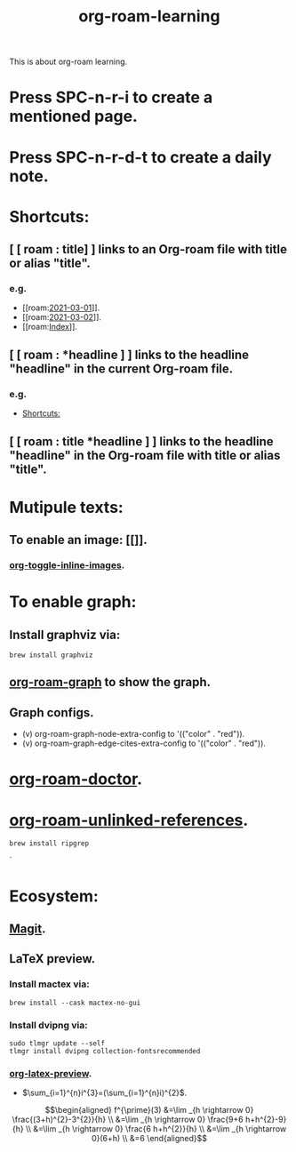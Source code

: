 #+title: org-roam-learning
#+STARTUP: latexpreview
#+STARTUP: inlineimages

This is about org-roam learning.
* Press SPC-n-r-i to create a mentioned page.
* Press SPC-n-r-d-t to create a daily note.
* Shortcuts:
:PROPERTIES:
:ID:       0fb4f34d-258d-4ec4-bae7-60f8788f5e2e
:END:
** [ [ roam : title] ] links to an Org-roam file with title or alias "title".
*** e.g.
- [[roam:[[file:daily/2021-03-01.org][2021-03-01]]]].
- [[roam:[[file:daily/2021-03-02.org][2021-03-02]]]].
- [[roam:[[file:20210302131000-index.org][Index]]]].

** [ [ roam : *headline ] ] links to the headline "headline" in the current Org-roam file.
*** e.g.
- [[id:0fb4f34d-258d-4ec4-bae7-60f8788f5e2e][Shortcuts:]]

** [ [ roam : title *headline ] ] links to the headline "headline" in the Org-roam file with title or alias "title".

* Mutipule texts:
** To enable an image: [[[[./img/20674541_p0.jpg]]]].
*** [[elisp:org-toggle-inline-images][org-toggle-inline-images]].

* To enable graph:
** Install graphviz via:
#+begin_src shell
brew install graphviz
#+end_src

** [[elisp:org-roam-graph][org-roam-graph]] to show the graph.
** Graph configs.
- (v) org-roam-graph-node-extra-config to '(("color" . "red")).
- (v) org-roam-graph-edge-cites-extra-config to '(("color" . "red")).

* [[elisp:org-roam-doctor][org-roam-doctor]].
* [[elisp:org-roam-unlinked-references][org-roam-unlinked-references]].
#+begin_src shell
brew install ripgrep
#+end_src`

* Ecosystem:
** [[https://magit.vc][Magit]].
** LaTeX preview.
*** Install mactex via:
#+begin_src shell
brew install --cask mactex-no-gui
#+end_src

*** Install dvipng via:
#+begin_src shell
sudo tlmgr update --self
tlmgr install dvipng collection-fontsrecommended
#+end_src


*** [[elisp:org-latex-preview][org-latex-preview]].

- $\sum_{i=1}^{n}i^{3}=(\sum_{i=1}^{n}i)^{2}$.

$$\begin{aligned}
f^{\prime}(3) &=\lim _{h \rightarrow 0} \frac{(3+h)^{2}-3^{2}}{h} \\
&=\lim _{h \rightarrow 0} \frac{9+6 h+h^{2}-9}{h} \\
&=\lim _{h \rightarrow 0} \frac{6 h+h^{2}}{h} \\
&=\lim _{h \rightarrow 0}(6+h) \\
&=6
\end{aligned}$$
